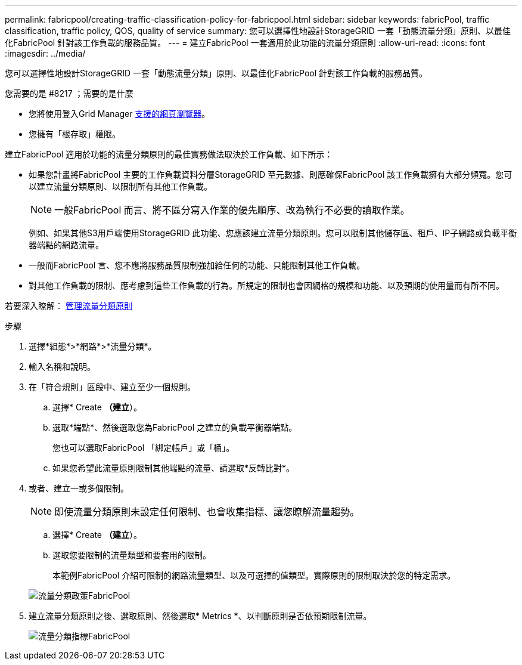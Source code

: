 ---
permalink: fabricpool/creating-traffic-classification-policy-for-fabricpool.html 
sidebar: sidebar 
keywords: fabricPool, traffic classification, traffic policy, QOS, quality of service 
summary: 您可以選擇性地設計StorageGRID 一套「動態流量分類」原則、以最佳化FabricPool 針對該工作負載的服務品質。 
---
= 建立FabricPool 一套適用於此功能的流量分類原則
:allow-uri-read: 
:icons: font
:imagesdir: ../media/


[role="lead"]
您可以選擇性地設計StorageGRID 一套「動態流量分類」原則、以最佳化FabricPool 針對該工作負載的服務品質。

.您需要的是 #8217 ；需要的是什麼
* 您將使用登入Grid Manager xref:../admin/web-browser-requirements.adoc[支援的網頁瀏覽器]。
* 您擁有「根存取」權限。


建立FabricPool 適用於功能的流量分類原則的最佳實務做法取決於工作負載、如下所示：

* 如果您計畫將FabricPool 主要的工作負載資料分層StorageGRID 至元數據、則應確保FabricPool 該工作負載擁有大部分頻寬。您可以建立流量分類原則、以限制所有其他工作負載。
+

NOTE: 一般FabricPool 而言、將不區分寫入作業的優先順序、改為執行不必要的讀取作業。

+
例如、如果其他S3用戶端使用StorageGRID 此功能、您應該建立流量分類原則。您可以限制其他儲存區、租戶、IP子網路或負載平衡器端點的網路流量。

* 一般而FabricPool 言、您不應將服務品質限制強加給任何的功能、只能限制其他工作負載。
* 對其他工作負載的限制、應考慮到這些工作負載的行為。所規定的限制也會因網格的規模和功能、以及預期的使用量而有所不同。


若要深入瞭解： xref:../admin/managing-traffic-classification-policies.adoc[管理流量分類原則]

.步驟
. 選擇*組態*>*網路*>*流量分類*。
. 輸入名稱和說明。
. 在「符合規則」區段中、建立至少一個規則。
+
.. 選擇* Create *（建立*）。
.. 選取*端點*、然後選取您為FabricPool 之建立的負載平衡器端點。
+
您也可以選取FabricPool 「綁定帳戶」或「桶」。

.. 如果您希望此流量原則限制其他端點的流量、請選取*反轉比對*。


. 或者、建立一或多個限制。
+

NOTE: 即使流量分類原則未設定任何限制、也會收集指標、讓您瞭解流量趨勢。

+
.. 選擇* Create *（建立*）。
.. 選取您要限制的流量類型和要套用的限制。
+
本範例FabricPool 介紹可限制的網路流量類型、以及可選擇的值類型。實際原則的限制取決於您的特定需求。

+
image::../media/traffic_classification_policy_for_fabricpool.png[流量分類政策FabricPool]



. 建立流量分類原則之後、選取原則、然後選取* Metrics *、以判斷原則是否依預期限制流量。
+
image::../media/traffic_classification_metrics_fabricpool.png[流量分類指標FabricPool]


